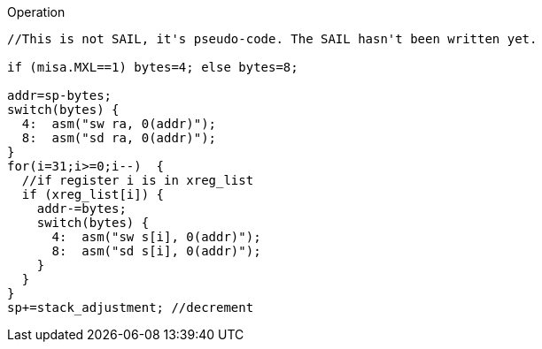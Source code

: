 
<<<

Operation::
[source,sail]
--
//This is not SAIL, it's pseudo-code. The SAIL hasn't been written yet.

if (misa.MXL==1) bytes=4; else bytes=8;

addr=sp-bytes;
switch(bytes) {
  4:  asm("sw ra, 0(addr)");
  8:  asm("sd ra, 0(addr)");
}
for(i=31;i>=0;i--)  {
  //if register i is in xreg_list
  if (xreg_list[i]) {
    addr-=bytes;
    switch(bytes) {
      4:  asm("sw s[i], 0(addr)");
      8:  asm("sd s[i], 0(addr)");
    }
  }
}
sp+=stack_adjustment; //decrement
--
